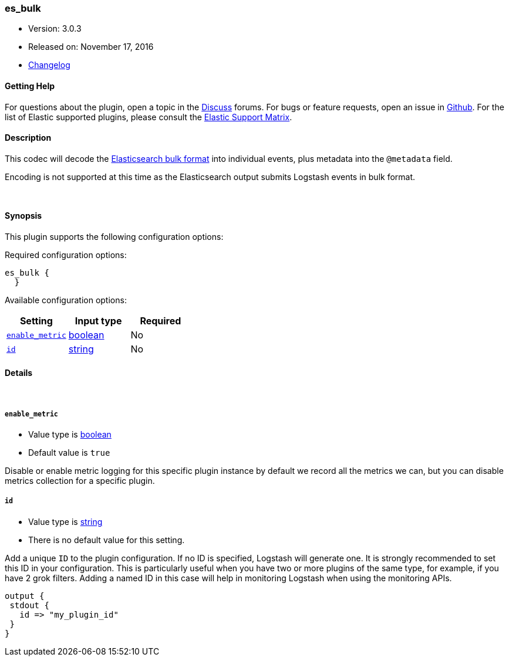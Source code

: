 [[plugins-codecs-es_bulk]]
=== es_bulk

* Version: 3.0.3
* Released on: November 17, 2016
* https://github.com/logstash-plugins/logstash-codec-es_bulk/blob/master/CHANGELOG.md#303[Changelog]



==== Getting Help

For questions about the plugin, open a topic in the http://discuss.elastic.co[Discuss] forums. For bugs or feature requests, open an issue in https://github.com/elastic/logstash[Github].
For the list of Elastic supported plugins, please consult the https://www.elastic.co/support/matrix#show_logstash_plugins[Elastic Support Matrix].

==== Description

This codec will decode the http://www.elasticsearch.org/guide/en/elasticsearch/reference/current/docs-bulk.html[Elasticsearch bulk format]
into individual events, plus metadata into the `@metadata` field.

Encoding is not supported at this time as the Elasticsearch
output submits Logstash events in bulk format.

&nbsp;

==== Synopsis

This plugin supports the following configuration options:

Required configuration options:

[source,json]
--------------------------
es_bulk {
  }
--------------------------



Available configuration options:

[cols="<,<,<",options="header",]
|=======================================================================
|Setting |Input type|Required
| <<plugins-codecs-es_bulk-enable_metric>> |<<boolean,boolean>>|No
| <<plugins-codecs-es_bulk-id>> |<<string,string>>|No
|=======================================================================


==== Details

&nbsp;

[[plugins-codecs-es_bulk-enable_metric]]
===== `enable_metric` 

  * Value type is <<boolean,boolean>>
  * Default value is `true`

Disable or enable metric logging for this specific plugin instance
by default we record all the metrics we can, but you can disable metrics collection
for a specific plugin.

[[plugins-codecs-es_bulk-id]]
===== `id` 

  * Value type is <<string,string>>
  * There is no default value for this setting.

Add a unique `ID` to the plugin configuration. If no ID is specified, Logstash will generate one. 
It is strongly recommended to set this ID in your configuration. This is particularly useful 
when you have two or more plugins of the same type, for example, if you have 2 grok filters. 
Adding a named ID in this case will help in monitoring Logstash when using the monitoring APIs.

[source,ruby]
---------------------------------------------------------------------------------------------------
output {
 stdout {
   id => "my_plugin_id"
 }
}
---------------------------------------------------------------------------------------------------



